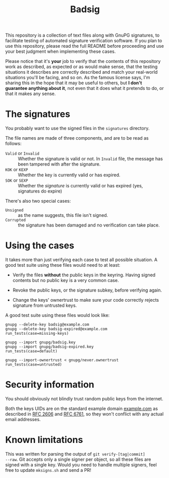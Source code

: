 #+TITLE: Badsig

This repository is a collection of text files along with GnuPG
signatures, to facilitate testing of automated signature verification
software.  If you plan to use this repository, please read the full
README before proceeding and use your best judgment when implementing
these cases.

Please notice that it's *your* job to verify that the contents of this
repository work as described, as expected or as would make sense, that
the testing situations it describes are correctly described and match
your real-world situations you'll be facing, and so on.  As the famous
license says, I'm sharing this in the hope that it may be useful to
others, but *I don't guarantee anything about it*, not even that it does
what it pretends to do, or that it makes any sense.

* The signatures

You probably want to use the signed files in the =signatures= directory.

The file names are made of three components, and are to be
read as follows:

 - =Valid= or =Invalid= :: Whether the signature is valid or not.  In
      =Invalid= file, the message has been tampered with after the
      signature.
 - =KOK= or =KEXP= :: Whether the key is currently valid or has expired.
 - =SOK= or =SEXP= :: Whether the /signature/ is currently valid or has
      expired (yes, signatures do expire)

There's also two special cases:

 - =Unsigned= :: as the name suggests, this file isn't signed.
 - =Corrupted= :: the signature has been damaged and no verification can take place.

* Using the cases

It takes more than just verifying each case to test all possible situation.  A good test suite using these files would need to at least:

 - Verify the files *without* the public keys in the keyring.  Having
   signed contents but no public key is a very common case.

 - Revoke the public keys, or the signature subkey, before verifying again.

 - Change the keys' ownertrust to make sure your code correctly rejects signature from untrusted keys.

 A good test suite using these files would look like:

 #+BEGIN_EXAMPLE
 gnupg --delete-key badsig@example.com
 gnupg --delete-key badsig-expired@example.com
 run_tests(case=missing-keys)

 gnupg --import gnupg/badsig.key
 gnupg --import gnupg/badsig-expired.key
 run_tests(case=default)

 gnupg --import-ownertrust < gnupg/never.ownertrust
 run_tests(case=untrusted)
 #+END_EXAMPLE

* Security information

You should obviously not blindly trust random public keys from the
internet.

Both the keys UIDs are on the standard example domain [[http://example.com][example.com]] as
described in [[https://www.iana.org/go/rfc2606][RFC 2606]] and [[https://tools.ietf.org/html/rfc6761][RFC 6761]], so they won't conflict with any
actual email addresses.

* Known limitations

This was written for parsing the output of =git verify-[tag|commit]
--raw=.  Git accepts only a single signer per object, so all these
files are signed with a single key.  Would you need to handle multiple
signers, feel free to update =mksigns.sh= and send a PR!
